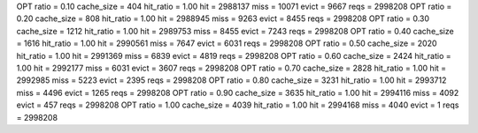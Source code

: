 OPT ratio = 0.10 cache_size = 404 hit_ratio = 1.00 hit = 2988137 miss = 10071 evict = 9667 reqs = 2998208
OPT ratio = 0.20 cache_size = 808 hit_ratio = 1.00 hit = 2988945 miss = 9263 evict = 8455 reqs = 2998208
OPT ratio = 0.30 cache_size = 1212 hit_ratio = 1.00 hit = 2989753 miss = 8455 evict = 7243 reqs = 2998208
OPT ratio = 0.40 cache_size = 1616 hit_ratio = 1.00 hit = 2990561 miss = 7647 evict = 6031 reqs = 2998208
OPT ratio = 0.50 cache_size = 2020 hit_ratio = 1.00 hit = 2991369 miss = 6839 evict = 4819 reqs = 2998208
OPT ratio = 0.60 cache_size = 2424 hit_ratio = 1.00 hit = 2992177 miss = 6031 evict = 3607 reqs = 2998208
OPT ratio = 0.70 cache_size = 2828 hit_ratio = 1.00 hit = 2992985 miss = 5223 evict = 2395 reqs = 2998208
OPT ratio = 0.80 cache_size = 3231 hit_ratio = 1.00 hit = 2993712 miss = 4496 evict = 1265 reqs = 2998208
OPT ratio = 0.90 cache_size = 3635 hit_ratio = 1.00 hit = 2994116 miss = 4092 evict = 457 reqs = 2998208
OPT ratio = 1.00 cache_size = 4039 hit_ratio = 1.00 hit = 2994168 miss = 4040 evict = 1 reqs = 2998208
